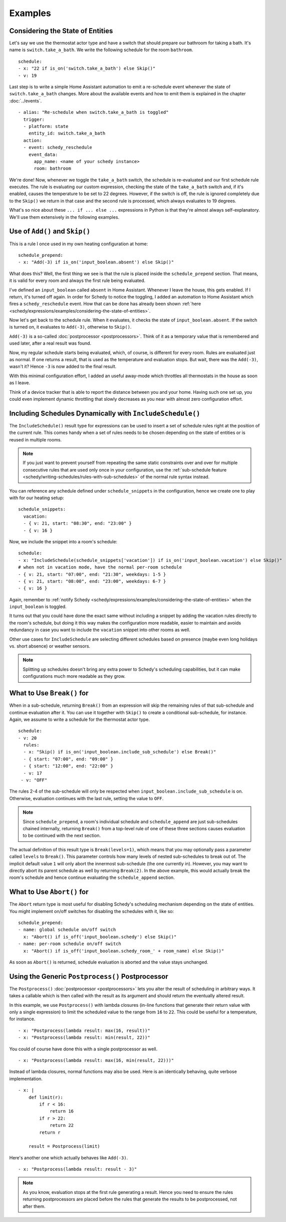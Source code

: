 Examples
========

.. _schedy/expressions/examples/considering-the-state-of-entities:

Considering the State of Entities
---------------------------------

Let's say we use the thermostat actor type and have a switch
that should prepare our bathroom for taking a bath. It's name is
``switch.take_a_bath``. We write the following schedule for the room
``bathroom``.

::

    schedule:
    - x: "22 if is_on('switch.take_a_bath') else Skip()"
    - v: 19

Last step is to write a simple Home Assistant automation to emit
a re-schedule event whenever the state of ``switch.take_a_bath``
changes. More about the available events and how to emit them is explained
in the chapter :doc:`../events`.

::

    - alias: "Re-schedule when switch.take_a_bath is toggled"
      trigger:
      - platform: state
        entity_id: switch.take_a_bath
      action:
      - event: schedy_reschedule
        event_data:
          app_name: <name of your schedy instance>
          room: bathroom

We're done! Now, whenever we toggle the ``take_a_bath`` switch, the
schedule is re-evaluated and our first schedule rule executes. The
rule is evaluating our custom expression, checking the state of the
``take_a_bath`` switch and, if it's enabled, causes the temperature to
be set to 22 degrees. However, if the switch is off, the rule is ignored
completely due to the ``Skip()`` we return in that case and the second
rule is processed, which always evaluates to 19 degrees.

What's so nice about these ``... if ... else ...`` expressions in Python
is that they're almost always self-explanatory. We'll use them extensively
in the following examples.


Use of ``Add()`` and ``Skip()``
-------------------------------

This is a rule I once used in my own heating configuration at home:

::

    schedule_prepend:
    - x: "Add(-3) if is_on('input_boolean.absent') else Skip()"

What does this? Well, the first thing we see is that the rule is placed
inside the ``schedule_prepend`` section. That means, it is valid for
every room and always the first rule being evaluated.

I've defined an ``input_boolean`` called ``absent`` in Home
Assistant. Whenever I leave the house, this gets enabled. If I return,
it's turned off again. In order for Schedy to notice the toggling, I
added an automation to Home Assistant which fires a ``schedy_reschedule``
event. How that can be done has already been shown :ref:`here
<schedy/expressions/examples/considering-the-state-of-entities>`.

Now let's get back to the schedule rule. When it evaluates, it checks the
state of ``input_boolean.absent``. If the switch is turned on, it
evaluates to ``Add(-3)``, otherwise to ``Skip()``.

``Add(-3)`` is a so-called :doc:`postprocessor <postprocessors>`. Think
of it as a temporary value that is remembered and used later, after a
real result was found.

Now, my regular schedule starts being evaluated, which, of course,
is different for every room. Rules are evaluated just as normal. If
one returns a result, that is used as the temperature and evaluation
stops. But wait, there was the ``Add(-3)``, wasn't it? Hence ``-3``
is now added to the final result.

With this minimal configuration effort, I added an useful away-mode
which throttles all thermostats in the house as soon as I leave.

Think of a device tracker that is able to report the distance between
you and your home. Having such one set up, you could even implement
dynamic throttling that slowly decreases as you near with almost zero
configuration effort.


Including Schedules Dynamically with ``IncludeSchedule()``
----------------------------------------------------------

The ``IncludeSchedule()`` result type for expressions can be used to
insert a set of schedule rules right at the position of the current
rule. This comes handy when a set of rules needs to be chosen depending
on the state of entities or is reused in multiple rooms.

.. note::

   If you just want to prevent yourself from repeating the same static
   constraints over and over for multiple consecutive rules that are used
   only once in your configuration, use the :ref:`sub-schedule feature
   <schedy/writing-schedules/rules-with-sub-schedules>` of the normal
   rule syntax instead.

You can reference any schedule defined under ``schedule_snippets`` in
the configuration, hence we create one to play with for our heating setup:

::

    schedule_snippets:
      vacation:
      - { v: 21, start: "08:30", end: "23:00" }
      - { v: 16 }

Now, we include the snippet into a room's schedule:

::

    schedule:
    - x: "IncludeSchedule(schedule_snippets['vacation']) if is_on('input_boolean.vacation') else Skip()"
    # when not in vacation mode, have the normal per-room schedule
    - { v: 21, start: "07:00", end: "21:30", weekdays: 1-5 }
    - { v: 21, start: "08:00", end: "23:00", weekdays: 6-7 }
    - { v: 16 }

Again, remember to :ref:`notify Schedy
<schedy/expressions/examples/considering-the-state-of-entities>` when the
``input_boolean`` is toggled.

It turns out that you could have done the exact same without including
a snippet by adding the vacation rules directly to the room's schedule,
but doing it this way makes the configuration more readable, easier
to maintain and avoids redundancy in case you want to include the
``vacation`` snippet into other rooms as well.

Other use cases for ``IncludeSchedule`` are selecting different schedules
based on presence (maybe even long holidays vs. short absence) or
weather sensors.

.. note::

   Splitting up schedules doesn't bring any extra power to Schedy's
   scheduling capabilities, but it can make configurations much more
   readable as they grow.


What to Use ``Break()`` for
---------------------------

When in a sub-schedule, returning ``Break()`` from an expression will
skip the remaining rules of that sub-schedule and continue evaluation
after it. You can use it together with ``Skip()`` to create a conditional
sub-schedule, for instance. Again, we assume to write a schedule for
the thermostat actor type.

::

    schedule:
    - v: 20
      rules:
      - x: "Skip() if is_on('input_boolean.include_sub_schedule') else Break()"
      - { start: "07:00", end: "09:00" }
      - { start: "12:00", end: "22:00" }
      - v: 17
     - v: "OFF"

The rules 2-4 of the sub-schedule will only be respected when
``input_boolean.include_sub_schedule`` is on. Otherwise, evaluation
continues with the last rule, setting the value to ``OFF``.

.. note::

   Since ``schedule_prepend``, a room's individual schedule and
   ``schedule_append`` are just sub-schedules chained internally,
   returning ``Break()`` from a top-level rule of one of these three
   sections causes evaluation to be continued with the next section.

The actual definition of this result type is ``Break(levels=1)``,
which means that you may optionally pass a parameter called ``levels``
to ``Break()``. This parameter controls how many levels of nested
sub-schedules to break out of. The implicit default value ``1`` will
only abort the innermost sub-schedule (the one currently in). However,
you may want to directly abort its parent schedule as well by returning
``Break(2)``. In the above example, this would actually break the room's
schedule and hence continue evaluating the ``schedule_append`` section.


What to Use ``Abort()`` for
---------------------------

The ``Abort`` return type is most useful for disabling Schedy's scheduling
mechanism depending on the state of entities. You might implement on/off
switches for disabling the schedules with it, like so:

::

    schedule_prepend:
    - name: global schedule on/off switch
      x: "Abort() if is_off('input_boolean.schedy') else Skip()"
    - name: per-room schedule on/off switch
      x: "Abort() if is_off('input_boolean.schedy_room_' + room_name) else Skip()"

As soon as ``Abort()`` is returned, schedule evaluation is aborted and
the value stays unchanged.


Using the Generic ``Postprocess()`` Postprocessor
-------------------------------------------------

The ``Postprocess()`` :doc:`postprocessor <postprocessors>` lets you
alter the result of scheduling in arbitrary ways. It takes a callable
which is then called with the result as its argument and should return
the eventually altered result.

In this example, we use ``Postprocess()`` with lambda closures (in-line
functions that generate their return value with only a single expression)
to limit the scheduled value to the range from ``16`` to ``22``. This
could be useful for a temperature, for instance.

::

    - x: "Postprocess(lambda result: max(16, result))"
    - x: "Postprocess(lambda result: min(result, 22))"

You could of course have done this with a single postprocessor as well.

::

    - x: "Postprocess(lambda result: max(16, min(result, 22)))"

Instead of lambda closures, normal functions may also be used. Here is
an identically behaving, quite verbose implementation.

::

    - x: |
        def limit(r):
            if r < 16:
                return 16
            if r > 22:
                return 22
            return r

        result = Postprocess(limit)

Here's another one which actually behaves like ``Add(-3)``.

::

    - x: "Postprocess(lambda result: result - 3)"

.. note::

   As you know, evaluation stops at the first rule generating a
   result. Hence you need to ensure the rules returning postprocessors are
   placed before the rules that generate the results to be postprocessed,
   not after them.
